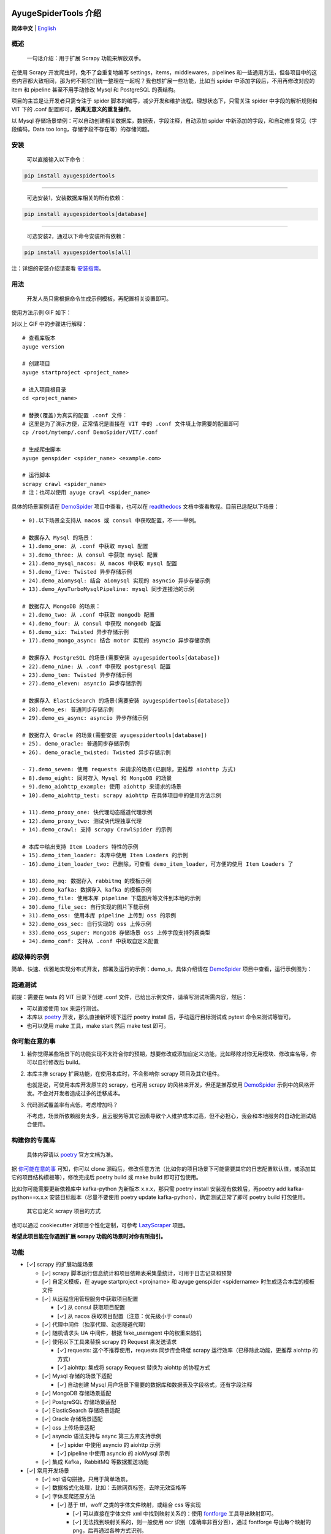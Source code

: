 .. image:: https://raw.githubusercontent.com/shengchenyang/AyugeSpiderTools/master/artwork/ayugespidertools-logo.png
   :target: https://ayugespidertools.readthedocs.io/en/latest/
   :alt: ayugespidertools-logo

=====================
AyugeSpiderTools 介绍
=====================

.. image:: https://img.shields.io/github/license/shengchenyang/AyugeSpiderTools
   :target: https://img.shields.io/github/license/shengchenyang/AyugeSpiderTools
   :alt: license

.. image:: https://img.shields.io/badge/python-3.9%2B-blue
   :target: https://pypi.org/pypi/Scrapy
   :alt: python support

.. image:: https://img.shields.io/github/actions/workflow/status/shengchenyang/AyugeSpiderTools/codeql.yml?branch=main
   :target: https://github.com/shengchenyang/AyugeSpiderTools/actions
   :alt: GitHub Workflow Status (with branch)

.. image:: https://img.shields.io/readthedocs/ayugespidertools
   :target: https://ayugespidertools.readthedocs.io/en/latest/
   :alt: Read the Docs

.. image:: https://img.shields.io/github/downloads/shengchenyang/AyugeSpiderTools/total?label=releases%20downloads
   :target: https://github.com/shengchenyang/AyugeSpiderTools/releases
   :alt: GitHub all releases

.. image:: https://img.shields.io/pypi/dm/AyugeSpiderTools?label=pypi%20downloads
   :target: https://pypistats.org/packages/ayugespidertools
   :alt: PyPI - Downloads

.. image:: https://codecov.io/gh/shengchenyang/AyugeSpiderTools/graph/badge.svg?token=1QLOEW2NTI
   :target: https://app.codecov.io/gh/shengchenyang/AyugeSpiderTools
   :alt: codecov

**简体中文** | English_

概述
====

   一句话介绍：用于扩展 Scrapy 功能来解放双手。

在使用 Scrapy 开发爬虫时，免不了会重复地编写 settings，items，middlewares，pipelines 和一些通用方\
法，但各项目中的这些内容都大致相同，那为何不把它们统一整理在一起呢？我也想扩展一些功能，比如当 spider 中\
添加字段后，不用再修改对应的 item 和 pipeline 甚至不用手动修改 Mysql 和 PostgreSQL 的表结构。

项目的主旨是让开发者只需专注于 spider 脚本的编写，减少开发和维护流程。理想状态下，只需关注 spider 中字\
段的解析规则和 VIT 下的 .conf 配置即可，**脱离无意义的重复操作**。

以 Mysql 存储场景举例：可以自动创建相关数据库，数据表，字段注释，自动添加 spider 中新添加的字段，和自动\
修复常见（字段编码，Data too long，存储字段不存在等）的存储问题。

安装
====

   可以直接输入以下命令：

.. code:: bash

   pip install ayugespidertools

-------------------------------

   可选安装1，安装数据库相关的所有依赖：

.. code:: bash

   pip install ayugespidertools[database]

-----------------------------------------

   可选安装2，通过以下命令安装所有依赖：

.. code:: bash

   pip install ayugespidertools[all]

注：详细的安装介绍请查看 `安装指南`_。

用法
====

   开发人员只需根据命令生成示例模板，再配置相关设置即可。

使用方法示例 GIF 如下：

.. image:: https://raw.githubusercontent.com/shengchenyang/AyugeSpiderTools/master/examples/ayugespidertools-use.gif
   :alt: ayugespidertools-use.gif

对以上 GIF 中的步骤进行解释：
::

   # 查看库版本
   ayuge version

   # 创建项目
   ayuge startproject <project_name>

   # 进入项目根目录
   cd <project_name>

   # 替换(覆盖)为真实的配置 .conf 文件：
   # 这里是为了演示方便，正常情况是直接在 VIT 中的 .conf 文件填上你需要的配置即可
   cp /root/mytemp/.conf DemoSpider/VIT/.conf

   # 生成爬虫脚本
   ayuge genspider <spider_name> <example.com>

   # 运行脚本
   scrapy crawl <spider_name>
   # 注：也可以使用 ayuge crawl <spider_name>

具体的场景案例请在 `DemoSpider`_ 项目中查看，也可以在 `readthedocs`_ 文档中查看教程。目前已适配以下场景：
::

   + 0).以下场景全支持从 nacos 或 consul 中获取配置，不一一举例。

   # 数据存入 Mysql 的场景：
   + 1).demo_one: 从 .conf 中获取 mysql 配置
   + 3).demo_three: 从 consul 中获取 mysql 配置
   + 21).demo_mysql_nacos: 从 nacos 中获取 mysql 配置
   + 5).demo_five: Twisted 异步存储示例
   + 24).demo_aiomysql: 结合 aiomysql 实现的 asyncio 异步存储示例
   + 13).demo_AyuTurboMysqlPipeline: mysql 同步连接池的示例

   # 数据存入 MongoDB 的场景：
   + 2).demo_two: 从 .conf 中获取 mongodb 配置
   + 4).demo_four: 从 consul 中获取 mongodb 配置
   + 6).demo_six: Twisted 异步存储示例
   + 17).demo_mongo_async: 结合 motor 实现的 asyncio 异步存储示例

   # 数据存入 PostgreSQL 的场景(需要安装 ayugespidertools[database])
   + 22).demo_nine: 从 .conf 中获取 postgresql 配置
   + 23).demo_ten: Twisted 异步存储示例
   + 27).demo_eleven: asyncio 异步存储示例

   # 数据存入 ElasticSearch 的场景(需要安装 ayugespidertools[database])
   + 28).demo_es: 普通同步存储示例
   + 29).demo_es_async: asyncio 异步存储示例

   # 数据存入 Oracle 的场景(需要安装 ayugespidertools[database])
   + 25). demo_oracle: 普通同步存储示例
   + 26). demo_oracle_twisted: Twisted 异步存储示例

   - 7).demo_seven: 使用 requests 来请求的场景(已删除，更推荐 aiohttp 方式)
   + 8).demo_eight: 同时存入 Mysql 和 MongoDB 的场景
   + 9).demo_aiohttp_example: 使用 aiohttp 来请求的场景
   + 10).demo_aiohttp_test: scrapy aiohttp 在具体项目中的使用方法示例

   + 11).demo_proxy_one: 快代理动态隧道代理示例
   + 12).demo_proxy_two: 测试快代理独享代理
   + 14).demo_crawl: 支持 scrapy CrawlSpider 的示例

   # 本库中给出支持 Item Loaders 特性的示例
   + 15).demo_item_loader: 本库中使用 Item Loaders 的示例
   - 16).demo_item_loader_two: 已删除，可查看 demo_item_loader，可方便的使用 Item Loaders 了

   + 18).demo_mq: 数据存入 rabbitmq 的模板示例
   + 19).demo_kafka: 数据存入 kafka 的模板示例
   + 20).demo_file: 使用本库 pipeline 下载图片等文件到本地的示例
   + 30).demo_file_sec: 自行实现的图片下载示例
   + 31).demo_oss: 使用本库 pipeline 上传到 oss 的示例
   + 32).demo_oss_sec: 自行实现的 oss 上传示例
   + 33).demo_oss_super: MongoDB 存储场景 oss 上传字段支持列表类型
   + 34).demo_conf: 支持从 .conf 中获取自定义配置

超级棒的示例
===========

简单、快速、优雅地实现分布式开发，部署及运行的示例：demo_s，具体介绍请在 `DemoSpider`_ 项目中查看，运\
行示例图为：

.. image:: https://raw.githubusercontent.com/shengchenyang/AyugeSpiderTools/master/examples/ayugespidertools-async-demo.png
   :alt: async-demo

跑通测试
=======

前提：需要在 tests 的 VIT 目录下创建 .conf 文件，已给出示例文件，请填写测试所需内容，然后：

- 可以直接使用 tox 来运行测试。
- 本库以 `poetry`_ 开发，那么直接新环境下运行 poetry install 后，手动运行目标测试或 pytest 命令来测\
  试等皆可。
- 也可以使用 make 工具，make start 然后 make test 即可。

你可能在意的事
============

1. 若你觉得某些场景下的功能实现不太符合你的预期，想要修改或添加自定义功能，比如移除对你无用模块、修改库名\
   等，你可以自行修改后 build。

2. 本库主推 scrapy 扩展功能，在使用本库时，不会影响你 scrapy 项目及其它组件。

   也就是说，可使用本库开发原生的 scrapy，也可用 scrapy 的风格来开发，但还是推荐使用 `DemoSpider`_ \
   示例中的风格开发。不会对开发者造成过多的迁移成本。

3. 代码测试覆盖率有点低，考虑增加吗？

   不考虑，场景所依赖服务太多，且云服务等其它因素导致个人维护成本过高，但不必担心，我会和本地服务的自动化\
   测试结合使用。

构建你的专属库
============

   具体内容请以 `poetry`_ 官方文档为准。

据 `你可能在意的事`_ 可知，你可以 clone 源码后，修改任意方法（比如你的项目场景下可能需要其它的日志配置默\
认值，或添加其它的项目结构模板等），修改完成后 poetry build 或 make build 即可打包使用。

比如你可能需要更新依赖库中 kafka-python 为新版本 x.x.x，那只需 poetry install 安装现有依赖后，再\
poetry add kafka-python==x.x.x 安装目标版本（尽量不要使用 poetry update kafka-python），确定测\
试正常了即可 poetry build 打包使用。

   其它自定义 scrapy 项目的方式

也可以通过 cookiecutter 对项目个性化定制，可参考 `LazyScraper`_ 项目。

**希望此项目能在你遇到扩展 scrapy 功能的场景时对你有所指引。**

功能
====

- [✓] scrapy 的扩展功能场景

  - [✓] scrapy 脚本运行信息统计和项目依赖表采集量统计，可用于日志记录和预警
  - [✓] 自定义模板，在 ayuge startproject <projname> 和 ayuge genspider <spidername> 时生成适\
    合本库的模板文件
  - [✓] 从远程应用管理服务中获取项目配置

    - [✓] 从 consul 获取项目配置
    - [✓] 从 nacos 获取项目配置（注意：优先级小于 consul）
  - [✓] 代理中间件（独享代理、动态隧道代理）
  - [✓] 随机请求头 UA 中间件，根据 fake_useragent 中的权重来随机
  - [✓] 使用以下工具来替换 scrapy 的 Request 来发送请求

    - [✓] requests: 这个不推荐使用，requests 同步库会降低 scrapy 运行效率\
      （已移除此功能，更推荐 aiohttp 的方式）
    - [✓] aiohttp: 集成将 scrapy Request 替换为 aiohttp 的协程方式
  - [✓] Mysql 存储的场景下适配

    - [✓] 自动创建 Mysql 用户场景下需要的数据库和数据表及字段格式，还有字段注释
  - [✓] MongoDB 存储场景适配
  - [✓] PostgreSQL 存储场景适配
  - [✓] ElasticSearch 存储场景适配
  - [✓] Oracle 存储场景适配
  - [✓] oss 上传场景适配
  - [✓] asyncio 语法支持与 async 第三方库支持示例

    - [✓] spider 中使用 asyncio 的 aiohttp 示例
    - [✓] pipeline 中使用 asyncio 的 aioMysql 示例
  - [✓] 集成 Kafka，RabbitMQ 等数据推送功能
- [✓] 常用开发场景

  - [✓] sql 语句拼接，只用于简单场景。
  - [✓] 数据格式化处理，比如：去除网页标签，去除无效空格等
  - [✓] 字体反爬还原方法

    - [✓] 基于 ttf，woff 之类的字体文件映射，或结合 css 等实现

      - [✓] 可以直接在字体文件 xml 中找到映射关系的：使用 `fontforge`_ 工具导出映射即可。
      - [✓] 无法找到映射关系的，则一般使用 ocr 识别（准确率非百分百），通过 fontforge 导出每个映射的\
        png，后再通过各种方式识别。
    - [✓] 字体反爬部分功能迁移到 FontMapster 项目中。
  - [✓] html 数据处理，去除标签，不可见字符，特殊字符改成正常显示等
  - [✓] 添加常用的图片验证码中的处理方法

    - [✓] 滑块缺口距离的识别方法（多种实现方式）
    - [✓] 根据滑块距离生成轨迹数组的方法
    - [✓] 识别点选验证码位置及点击顺序
    - [✓] 图片乱序混淆的还原方法示例

注意：功能演示我将放入 `readthedocs`_ 文档中，以防此部分内容过多。

赞助
====

如果此项目对你有所帮助，可以选择打赏作者。

.. image:: https://github.com/shengchenyang/AyugeSpiderTools/raw/master/artwork/ayugespidertools-donating.jpg
   :alt: 微信赞赏码
   :width: 280

.. _English: https://github.com/shengchenyang/AyugeSpiderTools/blob/master/README_en.rst
.. _安装指南: https://ayugespidertools.readthedocs.io/en/latest/intro/install.html
.. _DemoSpider: https://github.com/shengchenyang/DemoSpider
.. _readthedocs: https://ayugespidertools.readthedocs.io/en/latest/
.. _poetry: https://python-poetry.org/docs/
.. _LazyScraper: https://github.com/shengchenyang/LazyScraper
.. _fontforge: https://github.com/fontforge/fontforge/releases
